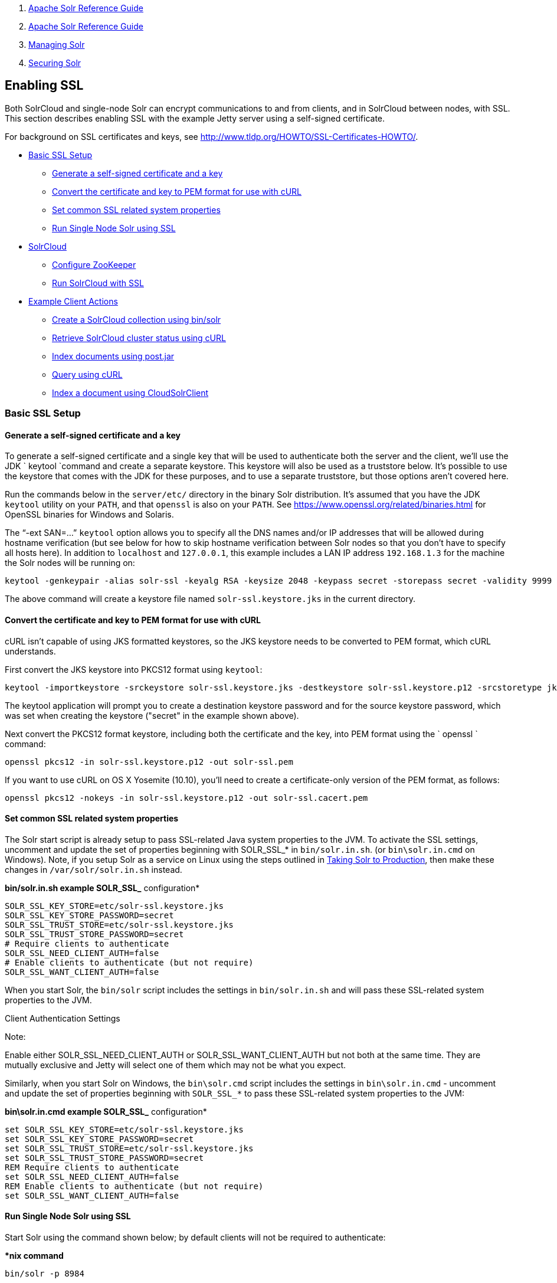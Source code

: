 1.  link:index.html[Apache Solr Reference Guide]
2.  link:Apache-Solr-Reference-Guide.html[Apache Solr Reference Guide]
3.  link:Managing-Solr.html[Managing Solr]
4.  link:Securing-Solr.html[Securing Solr]

Enabling SSL
------------

Both SolrCloud and single-node Solr can encrypt communications to and from clients, and in SolrCloud between nodes, with SSL. This section describes enabling SSL with the example Jetty server using a self-signed certificate.

For background on SSL certificates and keys, see http://www.tldp.org/HOWTO/SSL-Certificates-HOWTO/.

* link:#EnablingSSL-BasicSSLSetup[Basic SSL Setup]
** link:#EnablingSSL-Generateaself-signedcertificateandakey[Generate a self-signed certificate and a key]
** link:#EnablingSSL-ConvertthecertificateandkeytoPEMformatforusewithcURL[Convert the certificate and key to PEM format for use with cURL]
** link:#EnablingSSL-SetcommonSSLrelatedsystemproperties[Set common SSL related system properties]
** link:#EnablingSSL-RunSingleNodeSolrusingSSL[Run Single Node Solr using SSL]
* link:#EnablingSSL-SolrCloud[SolrCloud]
** link:#EnablingSSL-ConfigureZooKeeper[Configure ZooKeeper]
** link:#EnablingSSL-RunSolrCloudwithSSL[Run SolrCloud with SSL]
* link:#EnablingSSL-ExampleClientActions[Example Client Actions]
** link:#EnablingSSL-CreateaSolrCloudcollectionusingbin/solr[Create a SolrCloud collection using bin/solr]
** link:#EnablingSSL-RetrieveSolrCloudclusterstatususingcURL[Retrieve SolrCloud cluster status using cURL]
** link:#EnablingSSL-Indexdocumentsusingpost.jar[Index documents using post.jar]
** link:#EnablingSSL-QueryusingcURL[Query using cURL]
** link:#EnablingSSL-IndexadocumentusingCloudSolrClient[Index a document using CloudSolrClient]

[[EnablingSSL-BasicSSLSetup]]
Basic SSL Setup
~~~~~~~~~~~~~~~

[[EnablingSSL-Generateaself-signedcertificateandakey]]
Generate a self-signed certificate and a key
^^^^^^^^^^^^^^^^^^^^^^^^^^^^^^^^^^^^^^^^^^^^

To generate a self-signed certificate and a single key that will be used to authenticate both the server and the client, we'll use the JDK ` keytool `command and create a separate keystore. This keystore will also be used as a truststore below. It's possible to use the keystore that comes with the JDK for these purposes, and to use a separate truststore, but those options aren't covered here.

Run the commands below in the `server/etc/` directory in the binary Solr distribution. It's assumed that you have the JDK `keytool` utility on your `PATH`, and that `openssl` is also on your `PATH`. See https://www.openssl.org/related/binaries.html for OpenSSL binaries for Windows and Solaris.

The "`-ext SAN=...`" `keytool` option allows you to specify all the DNS names and/or IP addresses that will be allowed during hostname verification (but see below for how to skip hostname verification between Solr nodes so that you don't have to specify all hosts here). In addition to `localhost` and `127.0.0.1`, this example includes a LAN IP address `192.168.1.3` for the machine the Solr nodes will be running on:

------------------------------------------------------------------------------------------------------------------------------------------------------------------------------------------------------------------------------------------------------------------------------------------------
keytool -genkeypair -alias solr-ssl -keyalg RSA -keysize 2048 -keypass secret -storepass secret -validity 9999 -keystore solr-ssl.keystore.jks -ext SAN=DNS:localhost,IP:192.168.1.3,IP:127.0.0.1 -dname "CN=localhost, OU=Organizational Unit, O=Organization, L=Location, ST=State, C=Country"
------------------------------------------------------------------------------------------------------------------------------------------------------------------------------------------------------------------------------------------------------------------------------------------------

The above command will create a keystore file named `solr-ssl.keystore.jks` in the current directory.

[[EnablingSSL-ConvertthecertificateandkeytoPEMformatforusewithcURL]]
Convert the certificate and key to PEM format for use with cURL
^^^^^^^^^^^^^^^^^^^^^^^^^^^^^^^^^^^^^^^^^^^^^^^^^^^^^^^^^^^^^^^

cURL isn't capable of using JKS formatted keystores, so the JKS keystore needs to be converted to PEM format, which cURL understands.

First convert the JKS keystore into PKCS12 format using `keytool`:

--------------------------------------------------------------------------------------------------------------------------------------
keytool -importkeystore -srckeystore solr-ssl.keystore.jks -destkeystore solr-ssl.keystore.p12 -srcstoretype jks -deststoretype pkcs12
--------------------------------------------------------------------------------------------------------------------------------------

The keytool application will prompt you to create a destination keystore password and for the source keystore password, which was set when creating the keystore ("secret" in the example shown above).

Next convert the PKCS12 format keystore, including both the certificate and the key, into PEM format using the ` openssl ` command:

----------------------------------------------------------
openssl pkcs12 -in solr-ssl.keystore.p12 -out solr-ssl.pem
----------------------------------------------------------

If you want to use cURL on OS X Yosemite (10.10), you'll need to create a certificate-only version of the PEM format, as follows:

-------------------------------------------------------------------------
openssl pkcs12 -nokeys -in solr-ssl.keystore.p12 -out solr-ssl.cacert.pem
-------------------------------------------------------------------------

[[EnablingSSL-SetcommonSSLrelatedsystemproperties]]
Set common SSL related system properties
^^^^^^^^^^^^^^^^^^^^^^^^^^^^^^^^^^^^^^^^

The Solr start script is already setup to pass SSL-related Java system properties to the JVM. To activate the SSL settings, uncomment and update the set of properties beginning with SOLR_SSL_* in `bin/solr.in.sh`. (or `bin\solr.in.cmd` on Windows). Note, if you setup Solr as a service on Linux using the steps outlined in link:Taking-Solr-to-Production.html[Taking Solr to Production], then make these changes in `/var/solr/solr.in.sh` instead.

*bin/solr.in.sh example SOLR_SSL_* configuration*

--------------------------------------------------
SOLR_SSL_KEY_STORE=etc/solr-ssl.keystore.jks
SOLR_SSL_KEY_STORE_PASSWORD=secret
SOLR_SSL_TRUST_STORE=etc/solr-ssl.keystore.jks
SOLR_SSL_TRUST_STORE_PASSWORD=secret
# Require clients to authenticate
SOLR_SSL_NEED_CLIENT_AUTH=false
# Enable clients to authenticate (but not require)
SOLR_SSL_WANT_CLIENT_AUTH=false
--------------------------------------------------

When you start Solr, the `bin/solr` script includes the settings in `bin/solr.in.sh` and will pass these SSL-related system properties to the JVM.

Client Authentication Settings

Note:

Enable either SOLR_SSL_NEED_CLIENT_AUTH or SOLR_SSL_WANT_CLIENT_AUTH but not both at the same time. They are mutually exclusive and Jetty will select one of them which may not be what you expect.

Similarly, when you start Solr on Windows, the `bin\solr.cmd` script includes the settings in `bin\solr.in.cmd` - uncomment and update the set of properties beginning with `SOLR_SSL_*` to pass these SSL-related system properties to the JVM:

*bin\solr.in.cmd example SOLR_SSL_* configuration*

----------------------------------------------------
set SOLR_SSL_KEY_STORE=etc/solr-ssl.keystore.jks
set SOLR_SSL_KEY_STORE_PASSWORD=secret
set SOLR_SSL_TRUST_STORE=etc/solr-ssl.keystore.jks
set SOLR_SSL_TRUST_STORE_PASSWORD=secret
REM Require clients to authenticate
set SOLR_SSL_NEED_CLIENT_AUTH=false
REM Enable clients to authenticate (but not require)
set SOLR_SSL_WANT_CLIENT_AUTH=false
----------------------------------------------------

[[EnablingSSL-RunSingleNodeSolrusingSSL]]
Run Single Node Solr using SSL
^^^^^^^^^^^^^^^^^^^^^^^^^^^^^^

Start Solr using the command shown below; by default clients will not be required to authenticate:

**nix command*

----------------
bin/solr -p 8984
----------------

*Windows command*

--------------------
bin\solr.cmd -p 8984
--------------------

[[EnablingSSL-SolrCloud]]
SolrCloud
~~~~~~~~~

This section describes how to run a two-node SolrCloud cluster with no initial collections and a single-node external ZooKeeper. The commands below assume you have already created the keystore described above.

[[EnablingSSL-ConfigureZooKeeper]]
Configure ZooKeeper
^^^^^^^^^^^^^^^^^^^

Note:

ZooKeeper does not support encrypted communication with clients like Solr. There are several related JIRA tickets where SSL support is being planned/worked on: https://issues.apache.org/jira/browse/ZOOKEEPER-235[ZOOKEEPER-235]; https://issues.apache.org/jira/browse/ZOOKEEPER-236[ZOOKEEPER-236]; https://issues.apache.org/jira/browse/ZOOKEEPER-733[ZOOKEEPER-733]; and https://issues.apache.org/jira/browse/ZOOKEEPER-1000[ZOOKEEPER-1000].

Before you start any SolrCloud nodes, you must configure your solr cluster properties in ZooKeeper, so that Solr nodes know to communicate via SSL.

This section assumes you have created and started a single-node external ZooKeeper on port 2181 on localhost - see link:Setting-Up-an-External-ZooKeeper-Ensemble.html[Setting Up an External ZooKeeper Ensemble]

The `urlScheme` cluster-wide property needs to be set to `https` before any Solr node starts up. The example below uses the `zkcli` tool that comes with the binary Solr distribution to do this:

**nix command*

--------------------------------------------------------------------------------------------------------
server/scripts/cloud-scripts/zkcli.sh -zkhost localhost:2181 -cmd clusterprop -name urlScheme -val https
--------------------------------------------------------------------------------------------------------

*Windows command*

---------------------------------------------------------------------------------------------------------
server\scripts\cloud-scripts\zkcli.bat -zkhost localhost:2181 -cmd clusterprop -name urlScheme -val https
---------------------------------------------------------------------------------------------------------

If you have set up your ZooKeeper cluster to use a link:Taking-Solr-to-Production.html#TakingSolrtoProduction-ZooKeeperchroot[chroot for Solr], make sure you use the correct `zkhost` string with `zkcli`, e.g. `-zkhost localhost:2181/solr`.

[[EnablingSSL-RunSolrCloudwithSSL]]
Run SolrCloud with SSL
^^^^^^^^^^^^^^^^^^^^^^

[[EnablingSSL-CreateSolrhomedirectoriesfortwonodes]]
Create Solr home directories for two nodes
++++++++++++++++++++++++++++++++++++++++++

Create two copies of the `server/solr/` directory which will serve as the Solr home directories for each of your two SolrCloud nodes:

**nix commands*

-----------------------------
mkdir cloud
cp -r server/solr cloud/node1
cp -r server/solr cloud/node2
-----------------------------

*Windows commands*

---------------------------------
mkdir cloud
xcopy /E server\solr cloud\node1\
xcopy /E server\solr cloud\node2\
---------------------------------

[[EnablingSSL-StartthefirstSolrnode]]
Start the first Solr node
+++++++++++++++++++++++++

Next, start the first Solr node on port 8984. Be sure to stop the standalone server first if you started it when working through the previous section on this page.

**nix command*

--------------------------------------------------------
bin/solr -cloud -s cloud/node1 -z localhost:2181 -p 8984
--------------------------------------------------------

*Windows command*

------------------------------------------------------------
bin\solr.cmd -cloud -s cloud\node1 -z localhost:2181 -p 8984
------------------------------------------------------------

Notice the use of the `-s` option to set the location of the Solr home directory for node1.

If you created your SSL key without all DNS names/IP addresses on which Solr nodes will run, you can tell Solr to skip hostname verification for inter-Solr-node communications by setting the `solr.ssl.checkPeerName` system property to `false`:

**nix command*

---------------------------------------------------------------------------------------
bin/solr -cloud -s cloud/node1 -z localhost:2181 -p 8984 -Dsolr.ssl.checkPeerName=false
---------------------------------------------------------------------------------------

*Windows command*

-------------------------------------------------------------------------------------------
bin\solr.cmd -cloud -s cloud\node1 -z localhost:2181 -p 8984 -Dsolr.ssl.checkPeerName=false
-------------------------------------------------------------------------------------------

[[EnablingSSL-StartthesecondSolrnode]]
Start the second Solr node
++++++++++++++++++++++++++

Finally, start the second Solr node on port 7574 - again, to skip hostname verification, add `-Dsolr.ssl.checkPeerName=false`;

**nix command*

--------------------------------------------------------
bin/solr -cloud -s cloud/node2 -z localhost:2181 -p 7574
--------------------------------------------------------

*Windows command*

------------------------------------------------------------
bin\solr.cmd -cloud -s cloud\node2 -z localhost:2181 -p 7574
------------------------------------------------------------

[[EnablingSSL-ExampleClientActions]]
Example Client Actions
~~~~~~~~~~~~~~~~~~~~~~

Note:

cURL on OS X Mavericks (10.9) has degraded SSL support. For more information and workarounds to allow 1-way SSL, see http://curl.haxx.se/mail/archive-2013-10/0036.html . cURL on OS X Yosemite (10.10) is improved - 2-way SSL is possible - see http://curl.haxx.se/mail/archive-2014-10/0053.html .

The cURL commands in the following sections will not work with the system `curl` on OS X Yosemite (10.10). Instead, the certificate supplied with the `-E` param must be in PKCS12 format, and the file supplied with the `--cacert` param must contain only the CA certificate, and no key (see link:#EnablingSSL-ConvertthecertificateandkeytoPEMformatforusewithcURL[above] for instructions on creating this file):

---------------------------------------------------------------------
curl -E solr-ssl.keystore.p12:secret --cacert solr-ssl.cacert.pem ...
---------------------------------------------------------------------

Note:

If your operating system does not include cURL, you can download binaries here: http://curl.haxx.se/download.html

[[EnablingSSL-CreateaSolrCloudcollectionusingbin/solr]]
Create a SolrCloud collection using `bin/solr`
^^^^^^^^^^^^^^^^^^^^^^^^^^^^^^^^^^^^^^^^^^^^^^

Create a 2-shard, replicationFactor=1 collection named mycollection using the default configset (data_driven_schema_configs):

**nix command*

-----------------------------------------
bin/solr create -c mycollection -shards 2
-----------------------------------------

*Windows command*

---------------------------------------------
bin\solr.cmd create -c mycollection -shards 2
---------------------------------------------

The `create` action will pass the `SOLR_SSL_*` properties set in your include file to the SolrJ code used to create the collection.

[[EnablingSSL-RetrieveSolrCloudclusterstatususingcURL]]
Retrieve SolrCloud cluster status using cURL
^^^^^^^^^^^^^^^^^^^^^^^^^^^^^^^^^^^^^^^^^^^^

To get the resulting cluster status (again, if you have not enabled client authentication, remove the `-E solr-ssl.pem:secret` option):

----------------------------------------------------------------------------------------------------------------------------------------
curl -E solr-ssl.pem:secret --cacert solr-ssl.pem "https://localhost:8984/solr/admin/collections?action=CLUSTERSTATUS&wt=json&indent=on"
----------------------------------------------------------------------------------------------------------------------------------------

You should get a response that looks like this:

---------------------------------------------------------
{
  "responseHeader":{
    "status":0,
    "QTime":2041},
  "cluster":{
    "collections":{
      "mycollection":{
        "shards":{
          "shard1":{
            "range":"80000000-ffffffff",
            "state":"active",
            "replicas":{"core_node1":{
                "state":"active",
                "base_url":"https://127.0.0.1:8984/solr",
                "core":"mycollection_shard1_replica1",
                "node_name":"127.0.0.1:8984_solr",
                "leader":"true"}}},
          "shard2":{
            "range":"0-7fffffff",
            "state":"active",
            "replicas":{"core_node2":{
                "state":"active",
                "base_url":"https://127.0.0.1:7574/solr",
                "core":"mycollection_shard2_replica1",
                "node_name":"127.0.0.1:7574_solr",
                "leader":"true"}}}},
        "maxShardsPerNode":"1",
        "router":{"name":"compositeId"},
        "replicationFactor":"1"}},
    "properties":{"urlScheme":"https"}}}
---------------------------------------------------------

[[EnablingSSL-Indexdocumentsusingpost.jar]]
Index documents using `post.jar`
^^^^^^^^^^^^^^^^^^^^^^^^^^^^^^^^

Use `post.jar` to index some example documents to the SolrCloud collection created above:

--------------------------------------------------------------------------------------------------------------------------------------------------------------------------------------------------------------------------------------------------------------------------------------------------
cd example/exampledocs
java -Djavax.net.ssl.keyStorePassword=secret -Djavax.net.ssl.keyStore=../../server/etc/solr-ssl.keystore.jks -Djavax.net.ssl.trustStore=../../server/etc/solr-ssl.keystore.jks -Djavax.net.ssl.trustStorePassword=secret -Durl=https://localhost:8984/solr/mycollection/update -jar post.jar *.xml
--------------------------------------------------------------------------------------------------------------------------------------------------------------------------------------------------------------------------------------------------------------------------------------------------

[[EnablingSSL-QueryusingcURL]]
Query using cURL
^^^^^^^^^^^^^^^^

Use cURL to query the SolrCloud collection created above, from a directory containing the PEM formatted certificate and key created above (e.g. `example/etc/`) - if you have not enabled client authentication (system property `-Djetty.ssl.clientAuth=true)`, then you can remove the `-E solr-ssl.pem:secret` option:

---------------------------------------------------------------------------------------------------------------------------
curl -E solr-ssl.pem:secret --cacert solr-ssl.pem "https://localhost:8984/solr/mycollection/select?q=*:*&wt=json&indent=on"
---------------------------------------------------------------------------------------------------------------------------

[[EnablingSSL-IndexadocumentusingCloudSolrClient]]
Index a document using `CloudSolrClient`
^^^^^^^^^^^^^^^^^^^^^^^^^^^^^^^^^^^^^^^^

From a java client using Solrj, index a document. In the code below, the `javax.net.ssl.*` system properties are set programmatically, but you could instead specify them on the java command line, as in the `post.jar` example above:

---------------------------------------------------------------------------------
System.setProperty("javax.net.ssl.keyStore", "/path/to/solr-ssl.keystore.jks");
System.setProperty("javax.net.ssl.keyStorePassword", "secret");
System.setProperty("javax.net.ssl.trustStore", "/path/to/solr-ssl.keystore.jks");
System.setProperty("javax.net.ssl.trustStorePassword", "secret");
String zkHost = "127.0.0.1:2181";
CloudSolrClient server = new CloudSolrClient(zkHost);
server.setDefaultCollection("mycollection");
SolrInputDocument doc = new SolrInputDocument();
doc.addField("id", "1234");
doc.addField("name", "A lovely summer holiday");
server.add(doc);
server.commit();
---------------------------------------------------------------------------------
